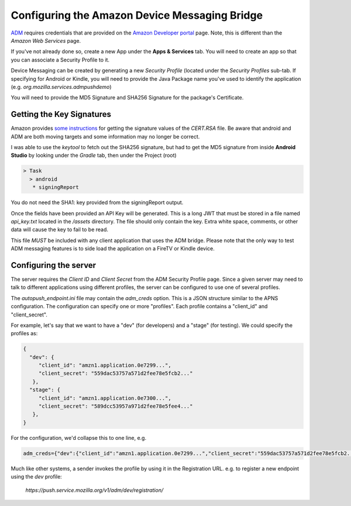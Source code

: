 Configuring the Amazon Device Messaging Bridge
==============================================

`ADM <https://developer.amazon.com/docs/adm/overview.html>`_ requires
credentials that are provided on the `Amazon Developer portal
<https://developer.amazon.com/myapps.html>`_ page. Note, this is different than
the *Amazon Web Services* page.

If you've not already done so, create a new App under the **Apps & Services**
tab. You will need to create an app so that you can associate a Security
Profile to it.

Device Messaging can be created by generating a new *Security Profile* (located
under the *Security Profiles* sub-tab. If specifying for Android or Kindle,
you will need to provide the Java Package name you've used to identify the
application (e.g. `org.mozilla.services.admpushdemo`)

You will need to provide the MD5 Signature and SHA256 Signature for the
package's Certificate.

Getting the Key Signatures
--------------------------

Amazon provides `some instructions <https://developer.amazon
.com/docs/login-with-amazon/register-android.html#app-signatures-and-keys>`_
for getting the signature values of the `CERT.RSA` file. Be aware that android
and ADM are both moving targets and some information may no longer be correct.

I was able to use the `keytool` to fetch out the SHA256 signature, but had to
get the MD5 signature from inside **Android Studio** by looking under the
*Gradle* tab, then under the Project (root)

.. code-block:: text

   > Task
     > android
      * signingReport

You do not need the SHA1: key provided from the signingReport output.

Once the fields have been provided an API Key will be generated. This is a
long JWT that must be stored in a file named `api_key.txt` located in the
`/assets` directory. The file should only contain the key. Extra white
space, comments, or other data will cause the key to fail to be read.

This file *MUST* be included with any client application that uses the ADM
bridge. Please note that the only way to test ADM messaging features is to
side load the application on a FireTV or Kindle device.

Configuring the server
----------------------

The server requires the *Client ID* and *Client Secret* from  the ADM Security
Profile page. Since a given server may need to talk to different
applications using different profiles, the server can be configured to use
one of several profiles.

The `autopush_endpoint.ini` file may contain the `adm_creds` option. This is
a JSON structure similar to the APNS configuration. The configuration can
specify one or more "profiles". Each profile contains a "client_id" and
"client_secret".

For example, let's say that we want to have a "dev" (for developers) and a
"stage" (for testing). We could specify the profiles as:

.. code-block:: json

   {
     "dev": {
        "client_id": "amzn1.application.0e7299...",
        "client_secret": "559dac53757a571d2fee78e5fcb2..."
      },
     "stage": {
        "client_id": "amzn1.application.0e7300...",
        "client_secret": "589dcc53957a971d2fee78e5fee4..."
      },
   }

For the configuration, we'd collapse this to one line, e.g.

.. code-block:: text

   adm_creds={"dev":{"client_id":"amzn1.application.0e7299...","client_secret":"559dac53757a571d2fee78e5fcb2..."},"stage":{"client_id":"amzn1.application.0e7300...","client_secret": "589dcc53957a971d2fee78e5fee4..."},}

Much like other systems, a sender invokes the profile by using it in the
Registration URL. e.g. to register a new endpoint using the `dev` profile:

  `https://push.service.mozilla.org/v1/adm/dev/registration/`

